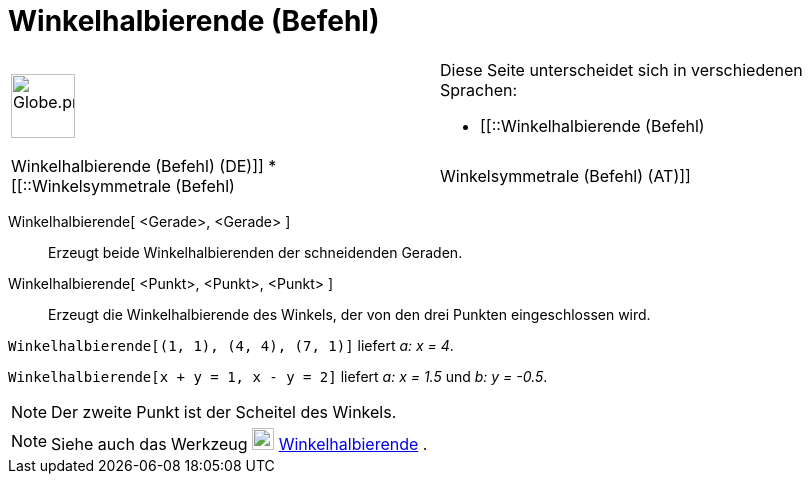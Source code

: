 = Winkelhalbierende (Befehl)
:page-en: commands/AngleBisector
ifdef::env-github[:imagesdir: /de/modules/ROOT/assets/images]

[width="100%",cols="50%,50%",]
|===
a|
image:64px-Globe.png[Globe.png,width=64,height=64]

a|
Diese Seite unterscheidet sich in verschiedenen Sprachen:

* [[::Winkelhalbierende (Befehl)|Winkelhalbierende (Befehl) (DE)]]
* [[::Winkelsymmetrale (Befehl)|Winkelsymmetrale (Befehl) (AT)]]  

|===

Winkelhalbierende[ <Gerade>, <Gerade> ]::
  Erzeugt beide Winkelhalbierenden der schneidenden Geraden.
Winkelhalbierende[ <Punkt>, <Punkt>, <Punkt> ]::
  Erzeugt die Winkelhalbierende des Winkels, der von den drei Punkten eingeschlossen wird.

[EXAMPLE]
====

`++Winkelhalbierende[(1, 1), (4, 4), (7, 1)]++` liefert _a: x = 4_.

====

[EXAMPLE]
====

`++Winkelhalbierende[x + y = 1, x - y = 2]++` liefert _a: x = 1.5_ und _b: y = -0.5_.

====

[NOTE]
====

Der zweite Punkt ist der Scheitel des Winkels.

====

[NOTE]
====

Siehe auch das Werkzeug image:22px-Mode_angularbisector.svg.png[Mode angularbisector.svg,width=22,height=22]
xref:/tools/Winkelhalbierende.adoc[Winkelhalbierende] .

====
